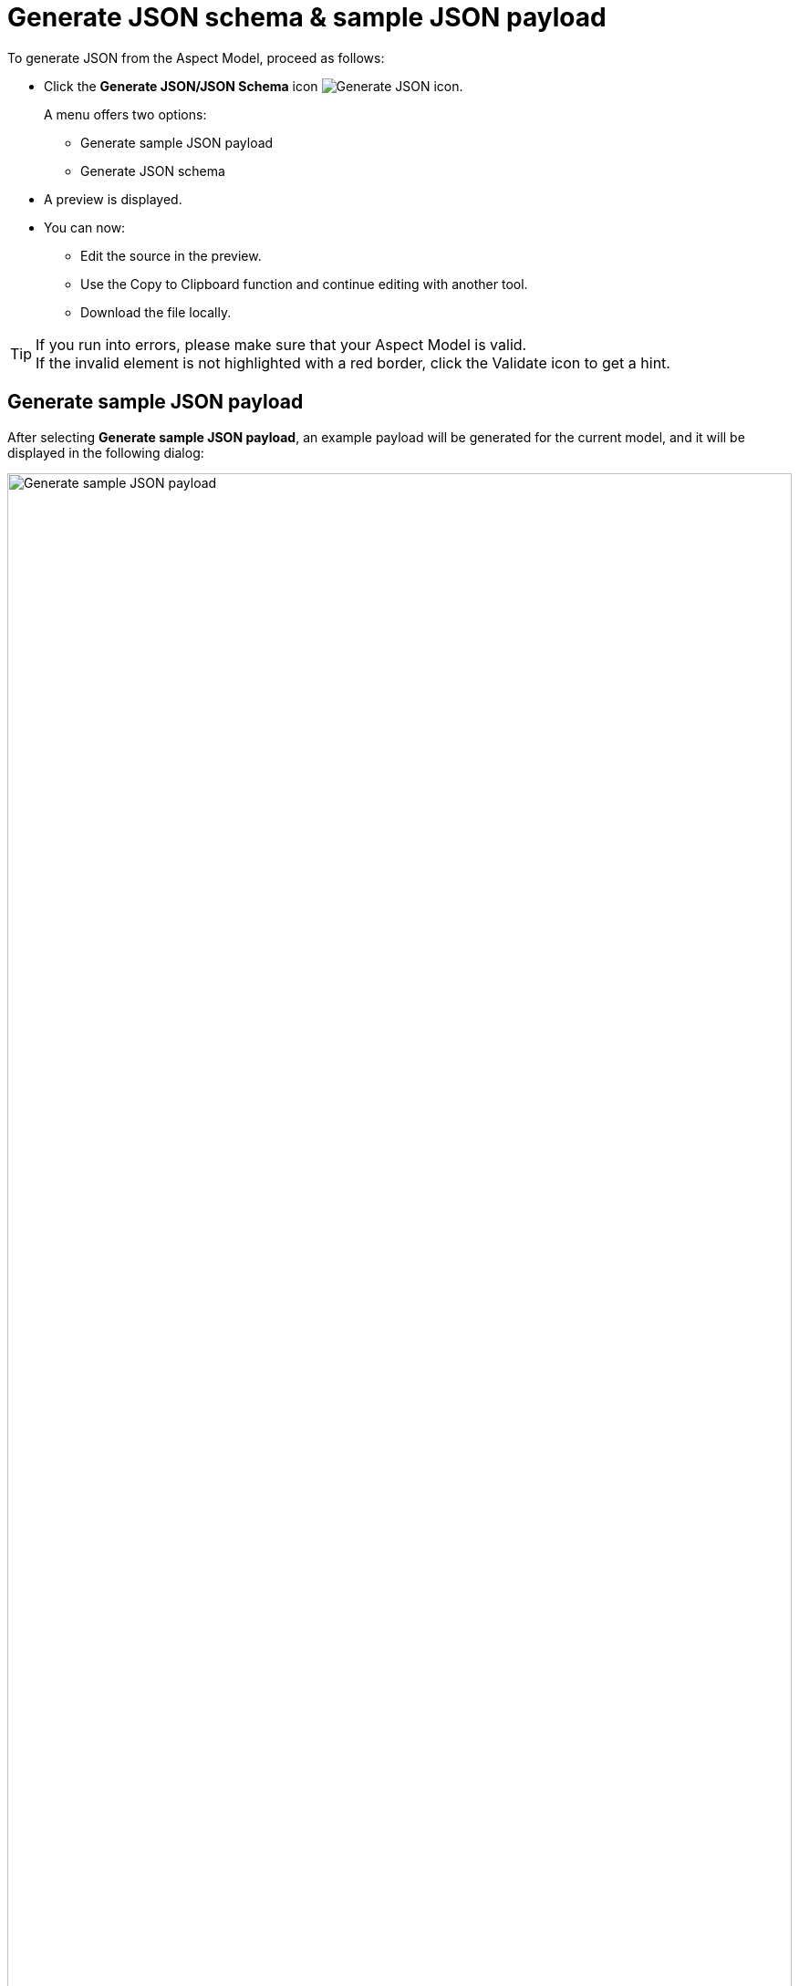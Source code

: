 :page-partial:

[[generate-json]]
= Generate JSON schema & sample JSON payload

To generate JSON from the Aspect Model, proceed as follows:

* Click the *Generate JSON/JSON Schema* icon image:toolbar-icons/json.png[Generate JSON icon].
+
A menu offers two options:

** Generate sample JSON payload
**  Generate JSON schema

* A preview is displayed.
* You can now:
** Edit the source in the preview.
** Use the Copy to Clipboard function and continue editing with another tool.
** Download the file locally.

TIP: If you run into errors, please make sure that your Aspect Model is valid. +
If the invalid element is not highlighted with a red border, click the Validate icon to get a hint.


[[generate-json-payload]]
== Generate sample JSON payload

After selecting *Generate sample JSON payload*, an example payload will be generated for the current model, and it will be displayed in the following dialog:

image::json-payload.png[Generate sample JSON payload, width=100%]

[[generate-json-schema]]
== Generate JSON schema

After selecting *Generate JSON schema*, a JSON schema will be generated for current model, and it will be displayed in the following dialog:

image::json-schema.png[Generate JSON schema, width=100%]

++++
<style>
  .imageblock {flex-direction: row !important;}
</style>
++++
